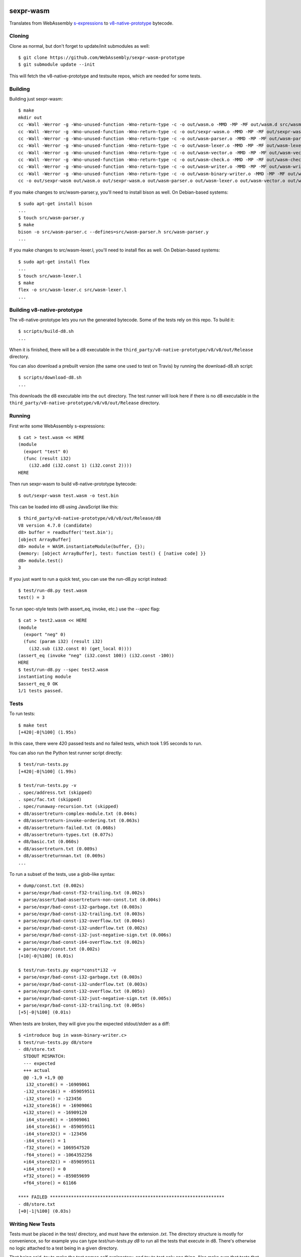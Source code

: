 .. image:: https://travis-ci.org/WebAssembly/sexpr-wasm-prototype.svg?branch=master
    :target: https://travis-ci.org/WebAssembly/sexpr-wasm-prototype
    :alt: Build Status

sexpr-wasm
==========

Translates from WebAssembly `s-expressions
<https://github.com/WebAssembly/spec>`_ to `v8-native-prototype
<https://github.com/WebAssembly/v8-native-prototype>`_ bytecode.

Cloning
-------

Clone as normal, but don't forget to update/init submodules as well::

  $ git clone https://github.com/WebAssembly/sexpr-wasm-prototype
  $ git submodule update --init

This will fetch the v8-native-prototype and testsuite repos, which are needed
for some tests.

Building
--------

Building just sexpr-wasm::

  $ make
  mkdir out
  cc -Wall -Werror -g -Wno-unused-function -Wno-return-type -c -o out/wasm.o -MMD -MP -MF out/wasm.d src/wasm.c
  cc -Wall -Werror -g -Wno-unused-function -Wno-return-type -c -o out/sexpr-wasm.o -MMD -MP -MF out/sexpr-wasm.d src/sexpr-wasm.c
  cc -Wall -Werror -g -Wno-unused-function -Wno-return-type -c -o out/wasm-parser.o -MMD -MP -MF out/wasm-parser.d src/wasm-parser.c
  cc -Wall -Werror -g -Wno-unused-function -Wno-return-type -c -o out/wasm-lexer.o -MMD -MP -MF out/wasm-lexer.d src/wasm-lexer.c
  cc -Wall -Werror -g -Wno-unused-function -Wno-return-type -c -o out/wasm-vector.o -MMD -MP -MF out/wasm-vector.d src/wasm-vector.c
  cc -Wall -Werror -g -Wno-unused-function -Wno-return-type -c -o out/wasm-check.o -MMD -MP -MF out/wasm-check.d src/wasm-check.c
  cc -Wall -Werror -g -Wno-unused-function -Wno-return-type -c -o out/wasm-writer.o -MMD -MP -MF out/wasm-writer.d src/wasm-writer.c
  cc -Wall -Werror -g -Wno-unused-function -Wno-return-type -c -o out/wasm-binary-writer.o -MMD -MP -MF out/wasm-binary-writer.d src/wasm-binary-writer.c
  cc -o out/sexpr-wasm out/wasm.o out/sexpr-wasm.o out/wasm-parser.o out/wasm-lexer.o out/wasm-vector.o out/wasm-check.o out/wasm-writer.o out/wasm-binary-writer.o

If you make changes to src/wasm-parser.y, you'll need to install bison as
well. On Debian-based systems::

  $ sudo apt-get install bison
  ...
  $ touch src/wasm-parser.y
  $ make
  bison -o src/wasm-parser.c --defines=src/wasm-parser.h src/wasm-parser.y
  ...

If you make changes to src/wasm-lexer.l, you'll need to install flex as well.
On Debian-based systems::

  $ sudo apt-get install flex
  ...
  $ touch src/wasm-lexer.l
  $ make
  flex -o src/wasm-lexer.c src/wasm-lexer.l
  ...

Building v8-native-prototype
----------------------------

The v8-native-prototype lets you run the generated bytecode. Some of the tests
rely on this repo. To build it::

  $ scripts/build-d8.sh
  ...

When it is finished, there will be a d8 executable in the
``third_party/v8-native-prototype/v8/v8/out/Release`` directory.

You can also download a prebuilt version (the same one used to test on Travis)
by running the download-d8.sh script::

  $ scripts/download-d8.sh
  ...

This downloads the d8 executable into the ``out`` directory. The test runner
will look here if there is no d8 executable in the
``third_party/v8-native-prototype/v8/v8/out/Release`` directory.

Running
-------

First write some WebAssembly s-expressions::

  $ cat > test.wasm << HERE
  (module
    (export "test" 0)
    (func (result i32)
      (i32.add (i32.const 1) (i32.const 2))))
  HERE

Then run sexpr-wasm to build v8-native-prototype bytecode::

  $ out/sexpr-wasm test.wasm -o test.bin

This can be loaded into d8 using JavaScript like this::

  $ third_party/v8-native-prototype/v8/v8/out/Release/d8
  V8 version 4.7.0 (candidate)
  d8> buffer = readbuffer('test.bin');
  [object ArrayBuffer]
  d8> module = WASM.instantiateModule(buffer, {});
  {memory: [object ArrayBuffer], test: function test() { [native code] }}
  d8> module.test()
  3

If you just want to run a quick test, you can use the run-d8.py script instead::

  $ test/run-d8.py test.wasm
  test() = 3

To run spec-style tests (with assert_eq, invoke, etc.) use the `--spec` flag::

  $ cat > test2.wasm << HERE
  (module
    (export "neg" 0)
    (func (param i32) (result i32)
      (i32.sub (i32.const 0) (get_local 0))))
  (assert_eq (invoke "neg" (i32.const 100)) (i32.const -100))
  HERE
  $ test/run-d8.py --spec test2.wasm
  instantiating module
  $assert_eq_0 OK
  1/1 tests passed.

Tests
-----

To run tests::

  $ make test
  [+420|-0|%100] (1.95s)

In this case, there were 420 passed tests and no failed tests, which took 1.95
seconds to run.

You can also run the Python test runner script directly::

  $ test/run-tests.py
  [+420|-0|%100] (1.99s)

  $ test/run-tests.py -v
  . spec/address.txt (skipped)
  . spec/fac.txt (skipped)
  . spec/runaway-recursion.txt (skipped)
  + d8/assertreturn-complex-module.txt (0.044s)
  + d8/assertreturn-invoke-ordering.txt (0.063s)
  + d8/assertreturn-failed.txt (0.068s)
  + d8/assertreturn-types.txt (0.077s)
  + d8/basic.txt (0.060s)
  + d8/assertreturn.txt (0.089s)
  + d8/assertreturnnan.txt (0.069s)
  ...

To run a subset of the tests, use a glob-like syntax::

  + dump/const.txt (0.002s)
  + parse/expr/bad-const-f32-trailing.txt (0.002s)
  + parse/assert/bad-assertreturn-non-const.txt (0.004s)
  + parse/expr/bad-const-i32-garbage.txt (0.003s)
  + parse/expr/bad-const-i32-trailing.txt (0.003s)
  + parse/expr/bad-const-i32-overflow.txt (0.004s)
  + parse/expr/bad-const-i32-underflow.txt (0.002s)
  + parse/expr/bad-const-i32-just-negative-sign.txt (0.006s)
  + parse/expr/bad-const-i64-overflow.txt (0.002s)
  + parse/expr/const.txt (0.002s)
  [+10|-0|%100] (0.01s)

  $ test/run-tests.py expr*const*i32 -v
  + parse/expr/bad-const-i32-garbage.txt (0.003s)
  + parse/expr/bad-const-i32-underflow.txt (0.003s)
  + parse/expr/bad-const-i32-overflow.txt (0.005s)
  + parse/expr/bad-const-i32-just-negative-sign.txt (0.005s)
  + parse/expr/bad-const-i32-trailing.txt (0.005s)
  [+5|-0|%100] (0.01s)

When tests are broken, they will give you the expected stdout/stderr as a diff::

  $ <introduce bug in wasm-binary-writer.c>
  $ test/run-tests.py d8/store
  - d8/store.txt
    STDOUT MISMATCH:
    --- expected
    +++ actual
    @@ -1,9 +1,9 @@
     i32_store8() = -16909061
    -i32_store16() = -859059511
    -i32_store() = -123456
    +i32_store16() = -16909061
    +i32_store() = -16909120
     i64_store8() = -16909061
     i64_store16() = -859059511
    -i64_store32() = -123456
    -i64_store() = 1
    -f32_store() = 1069547520
    -f64_store() = -1064352256
    +i64_store32() = -859059511
    +i64_store() = 0
    +f32_store() = -859059699
    +f64_store() = 61166

  **** FAILED ******************************************************************
  - d8/store.txt
  [+0|-1|%100] (0.03s)

Writing New Tests
-----------------

Tests must be placed in the test/ directory, and must have the extension
`.txt`. The directory structure is mostly for convenience, so for example you
can type `test/run-tests.py d8` to run all the tests that execute in d8.
There's otherwise no logic attached to a test being in a given directory.

That being said, try to make the test names self explanatory, and try to test
only one thing. Also make sure that tests that are expected to fail start with
`bad-`.

The test format is straightforward::

  ;;; KEY1: VALUE1A VALUE1B...
  ;;; KEY2: VALUE2A VALUE2B...
  (input (to)
    (the executable))
  (;; STDOUT ;;;
  expected stdout
  ;;; STDOUT ;;)
  (;; STDERR ;;;
  expected stderr
  ;;; STDERR ;;)

The test runner will copy the input to a temporary file and pass it as an
argument to the executable (which by default is out/sexpr-wasm).

The currently supported list of keys:

- EXE: the executable to run, defaults to out/sexpr-wasm
- STDIN_FILE: the file to use for STDIN instead of the contents of this file.
- FLAGS: additional flags to pass to the executable
- ERROR: the expected return value from the executable, defaults to 0
- SLOW: if defined, this test's timeout is doubled.
- SKIP: if defined, this test is not run. You can use the value as a comment.

When you first write a test, it's easiest if you omit the expected stdout and
stderr. You can have the test harness fill it in for you automatically. First
let's write our test::

  $ cat > test/my-awesome-test.txt << HERE
  ;;; EXE: test/run-d8.py
  ;;; FLAGS: --spec
  (module
    (export "add2" 0)
    (func (param i32) (result i32)
      (i32.add (get_local 0) (i32.const 2))))
  (assert_return (invoke "add2" (i32.const 4)) (i32.const 6))
  (assert_return (invoke "add2" (i32.const -2)) (i32.const 0))
  HERE

If we run it, it will fail::

  - my-awesome-test.txt
    STDOUT MISMATCH:
    --- expected
    +++ actual
    @@ -0,0 +1 @@
    +2/2 tests passed.

  **** FAILED ******************************************************************
  - my-awesome-test.txt
  [+0|-1|%100] (0.03s)

We can rebase it automatically with the `-r` flag. Running the test again shows
that the expected stdout has been added::

  $ test/run-tests.py my-awesome-test -r
  [+1|-0|%100] (0.03s)
  $ test/run-tests.py my-awesome-test
  [+1|-0|%100] (0.03s)
  $ tail -n 3 test/my-awesome-test.txt
  (;; STDOUT ;;;
  2/2 tests passed.
  ;;; STDOUT ;;)

Sanitizers
----------

To build with the `LLVM sanitizers <https://github.com/google/sanitizers>`,
append the sanitizer name to sexpr-wasm::

  $ make out/sexpr-wasm-asan
  clang -fsanitize=address -Wall -Werror -g -Wno-unused-function -Wno-return-type -c -o out/wasm.asan.o -MMD -MP -MF out/wasm.asan.d src/wasm.c
  ...
  $ make out/sexpr-wasm-msan
  clang -fsanitize=memory -Wall -Werror -g -Wno-unused-function -Wno-return-type -c -o out/wasm.msan.o -MMD -MP -MF out/wasm.msan.d src/wasm.c
  ...
  $ make out/sexpr-wasm-lsan
  clang -fsanitize=leak -Wall -Werror -g -Wno-unused-function -Wno-return-type -c -o out/wasm.lsan.o -MMD -MP -MF out/wasm.lsan.d src/wasm.c
  ...

There are configurations for the Address Sanitizer (ASAN), Memory Sanitizer
(MSAN) and Leak Sanitizer (LSAN). You can read about the behaviors of the
sanitizers in the link above, but essentially the Address Sanitizer finds
invalid memory accesses (use after free, access out-of-bounds, etc.), Memory
Sanitizer finds uses of uninitialized memory, and the Leak Sanitizer finds
memory leaks.

Typically, you'll just want to run all the tests for a given sanitizer::

  $ make test-asan
  [+420|-0|%100] (12.59s)
  $ make test-msan
  [+420|-0|%100] (4.69s)
  $ make test-lsan
  [+420|-0|%100] (5.41s)

The Travis bots run all of these tests. Before you land a change, you should
run them too. One easy way is to use the ``test-everything`` target::

  $ make test-everything
  [+420|-0|%100] (1.71s)
  [+420|-0|%100] (12.20s)
  [+420|-0|%100] (4.71s)
  [+420|-0|%100] (5.52s)
